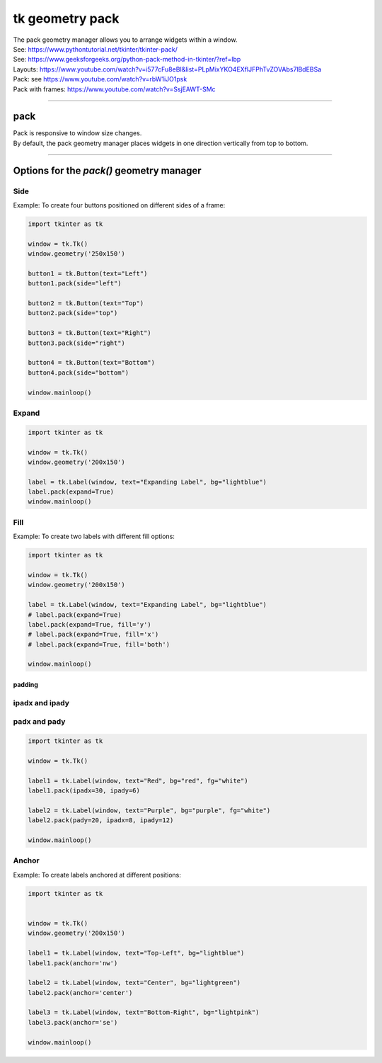 ====================================================
tk geometry pack
====================================================

| The pack geometry manager allows you to arrange widgets within a window.
| See: https://www.pythontutorial.net/tkinter/tkinter-pack/
| See: https://www.geeksforgeeks.org/python-pack-method-in-tkinter/?ref=lbp

| Layouts: https://www.youtube.com/watch?v=i577cFu8eBI&list=PLpMixYKO4EXflJFPhTvZOVAbs7lBdEBSa
| Pack: see https://www.youtube.com/watch?v=rbW1iJO1psk
| Pack with frames: https://www.youtube.com/watch?v=SsjEAWT-SMc

----

pack
--------------------

| Pack is responsive to window size changes.
| By default, the pack geometry manager places widgets in one direction vertically from top to bottom.

.. py:function:: widget.pack()

    | Use **pack()** method to pack a widget in one direction vertically from top to bottom.
    | e.g. widget.pack()

----

Options for the `pack()` geometry manager
-----------------------------------------------

**Side**
~~~~~~~~~~~

.. py:function:: widget.pack(side=side_var)

    | The `side_var` option determines the position of the widget within its parent container.
    | It can take values like `left`, `right`, `top`, or `bottom`.
    | e.g. widget.pack(side="left")

| Example: To create four buttons positioned on different sides of a frame:

.. code-block:: python

    import tkinter as tk

    window = tk.Tk()
    window.geometry('250x150')

    button1 = tk.Button(text="Left")
    button1.pack(side="left")

    button2 = tk.Button(text="Top")
    button2.pack(side="top")

    button3 = tk.Button(text="Right")
    button3.pack(side="right")

    button4 = tk.Button(text="Bottom")
    button4.pack(side="bottom")

    window.mainloop()


**Expand**
~~~~~~~~~~~~~~~~

.. py:function:: widget.pack(expand=boolean)

    | The `boolean` value is `True` or `False`.
    | e.g. `widget.pack(expand=True)` to make a widget expand when the frame is resized
    | The `expand` option allows a widget to expand if the user resizes the frame.
  
.. code-block:: python

    import tkinter as tk

    window = tk.Tk()
    window.geometry('200x150')

    label = tk.Label(window, text="Expanding Label", bg="lightblue")
    label.pack(expand=True)
    window.mainloop()


**Fill**
~~~~~~~~~~~~~~~

.. py:function:: widget.pack(fill=fill_var)

    | The `fill_var` value is `None`, `x`, `y`, or `both`.
    | The `fill` option specifies how the widget should fill the available space. 

Example: To create two labels with different fill options:

.. code-block:: python

    import tkinter as tk

    window = tk.Tk()
    window.geometry('200x150')

    label = tk.Label(window, text="Expanding Label", bg="lightblue")
    # label.pack(expand=True)
    label.pack(expand=True, fill='y')
    # label.pack(expand=True, fill='x')
    # label.pack(expand=True, fill='both')

    window.mainloop()

~~~~~~~~~~~~~
padding
~~~~~~~~~~~~~

**ipadx** and **ipady**
~~~~~~~~~~~~~~~~~~~~~~~~~~

.. py:function:: widget.pack(ipadx=x, ipady=y)

    | The `ipadx` value is an integer, x. The `ipady` value is an integer, y.
    | These options control the internal padding (in pixels) along the x and y axes, respectively.
    | Example: widget.pack(ipadx=10) has internal padding of 10 in the x direction on each side of the widget.

**padx** and **pady**
~~~~~~~~~~~~~~~~~~~~~~~

.. py:function:: widget.pack(padx=x, pady=y)

    | The `padx` value is an integer, x. The `pady` value is an integer, y.
    | These options control the external padding (in pixels) along the x and y axes, respectively.
    | Example: widget.pack(padx=10) has external padding of 10 in the x direction on each side of the widget.


.. code-block:: python

    import tkinter as tk

    window = tk.Tk()

    label1 = tk.Label(window, text="Red", bg="red", fg="white")
    label1.pack(ipadx=30, ipady=6)

    label2 = tk.Label(window, text="Purple", bg="purple", fg="white")
    label2.pack(pady=20, ipadx=8, ipady=12)

    window.mainloop()



**Anchor**
~~~~~~~~~~~~~~~~~~

.. py:function:: widget.pack(anchor=anchor_var)

    | `anchor_var` can take values "n", "s", "e", "w", "ne", "nw", "se", "sw", "center".
    | eg. `'nw'` (top-left), `'center'`, or `'se'` (bottom-right)
    | The `anchor` option specifies the position of the widget within its allocated space. 
    | Example: widget.pack(ipadx=10) has internal padding of 10 in the x direction on each side of the widget.

Example: To create labels anchored at different positions:

.. code-block:: python

    import tkinter as tk


    window = tk.Tk()
    window.geometry('200x150')

    label1 = tk.Label(window, text="Top-Left", bg="lightblue")
    label1.pack(anchor='nw')

    label2 = tk.Label(window, text="Center", bg="lightgreen")
    label2.pack(anchor='center')

    label3 = tk.Label(window, text="Bottom-Right", bg="lightpink")
    label3.pack(anchor='se')

    window.mainloop()
